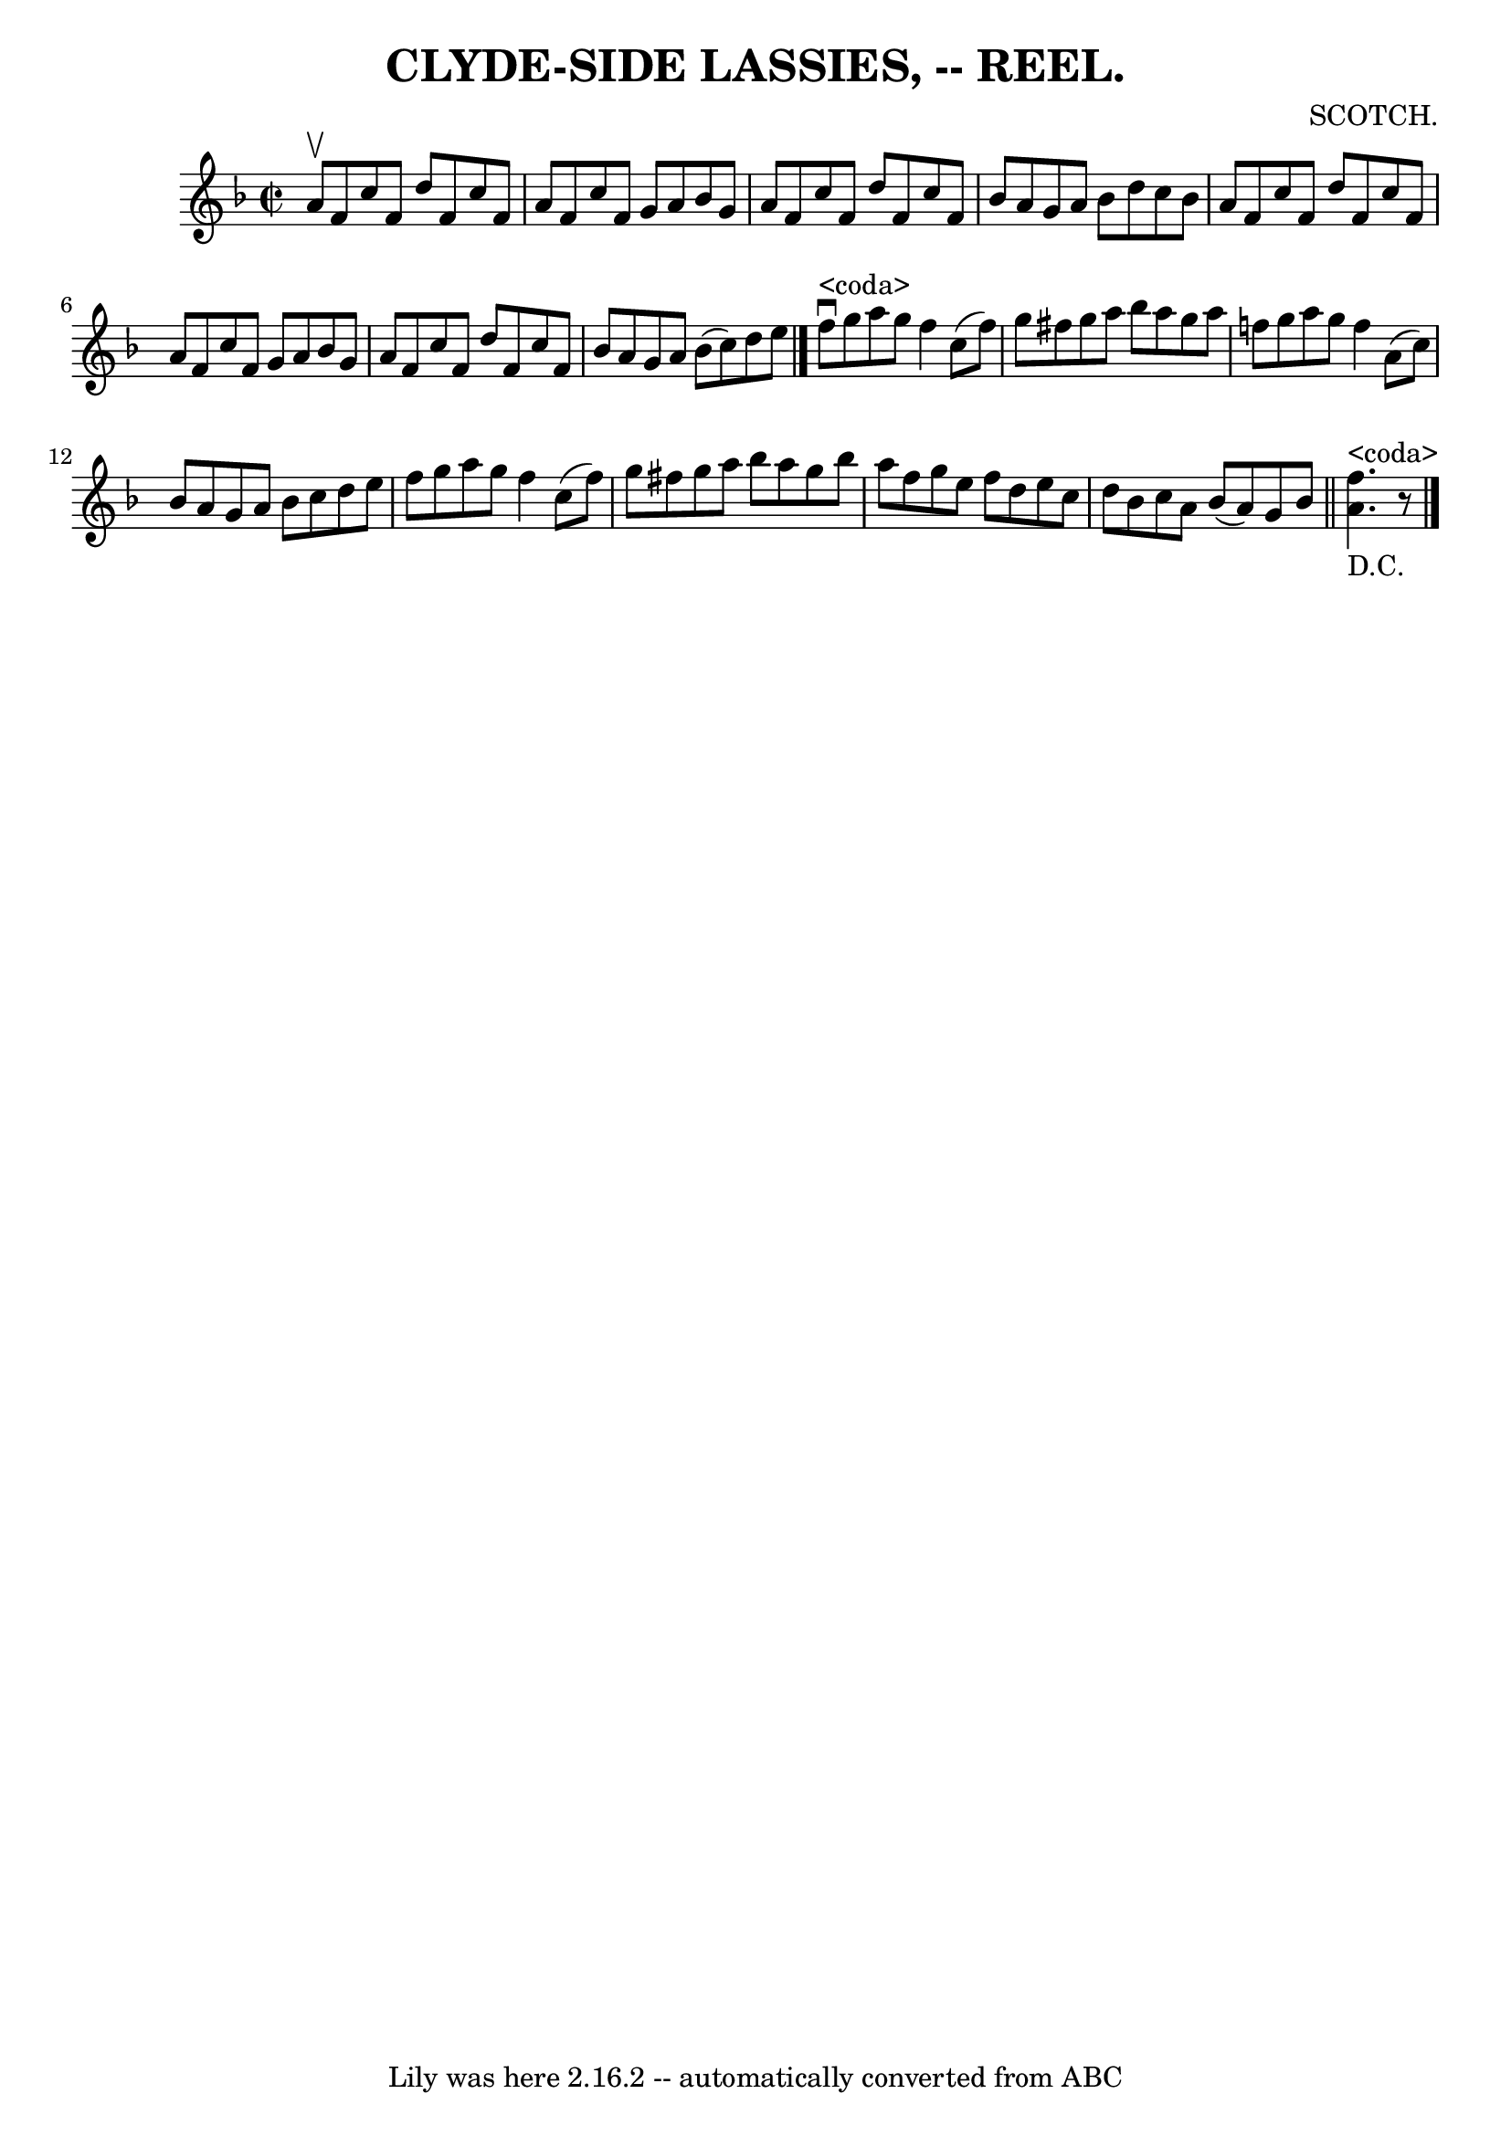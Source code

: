 \version "2.7.40"
\header {
	book = "Coles"
	composer = "SCOTCH."
	crossRefNumber = "14"
	footnotes = ""
	tagline = "Lily was here 2.16.2 -- automatically converted from ABC"
	title = "CLYDE-SIDE LASSIES, -- REEL."
}
voicedefault =  {
\set Score.defaultBarType = "empty"

  \override Staff.TimeSignature #'style = #'C
 \time 2/2 \key f \major   a'8 ^\upbow   f'8    c''8    f'8    d''8    f'8    
c''8    f'8  \bar "|"   a'8    f'8    c''8    f'8    g'8    a'8    bes'8    g'8 
 \bar "|"   a'8    f'8    c''8    f'8    d''8    f'8    c''8    f'8  \bar "|"   
bes'8    a'8    g'8    a'8    bes'8    d''8    c''8    bes'8  \bar "|"     a'8  
  f'8    c''8    f'8    d''8    f'8    c''8    f'8  \bar "|"   a'8    f'8    
c''8    f'8    g'8    a'8    bes'8    g'8  \bar "|"   a'8    f'8    c''8    f'8 
   d''8    f'8    c''8    f'8  \bar "|"   bes'8    a'8    g'8    a'8    bes'8 ( 
  c''8  -)   d''8    e''8    \bar "|."     f''8 ^"<coda>"^\downbow   g''8    
a''8    g''8    f''4    c''8 (   f''8  -) \bar "|"   g''8    fis''8    g''8    
a''8    bes''8    a''8    g''8    a''8  \bar "|"   f''!8    g''8    a''8    
g''8    f''4    a'8 (   c''8  -) \bar "|"   bes'8    a'8    g'8    a'8    bes'8 
   c''8    d''8    e''8  \bar "|"     f''8    g''8    a''8    g''8    f''4    
c''8 (   f''8  -) \bar "|"   g''8    fis''8    g''8    a''8    bes''8    a''8   
 g''8    bes''8  \bar "|"   a''8    f''8    g''8    e''8    f''8    d''8    
e''8    c''8  \bar "|"   d''8    bes'8    c''8    a'8    bes'8 (   a'8  -)   
g'8    bes'8      \bar "||" <<   f''4. ^"<coda>"_"D.C."   a'4.   >>   r8     
\bar "|."   
}

\score{
    <<

	\context Staff="default"
	{
	    \voicedefault 
	}

    >>
	\layout {
	}
	\midi {}
}

